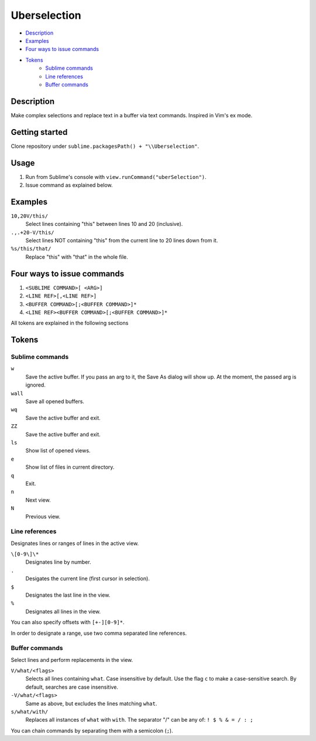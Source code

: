 Uberselection
=============

- Description_
- Examples_
- `Four ways to issue commands`_
- Tokens_
    - `Sublime commands`_
    - `Line references`_
    - `Buffer commands`_

Description
***********
Make complex selections and replace text in a buffer via text commands.
Inspired in Vim's ex mode.

Getting started
***************
Clone repository under ``sublime.packagesPath() + "\\Uberselection"``.

Usage
*****
#. Run from Sublime's console with ``view.runCommand("uberSelection")``.
#. Issue command as explained below.

Examples
********

``10,20V/this/``
    Select lines containing "this" between lines 10 and 20 (inclusive).

``.,.+20-V/this/``
    Select lines NOT containing "this" from the current line to 20 lines down
    from it.

``%s/this/that/``
    Replace "this" with "that" in the whole file.

Four ways to issue commands
***************************

1. ``<SUBLIME COMMAND>[ <ARG>]``
2. ``<LINE REF>[,<LINE REF>]``
3. ``<BUFFER COMMAND>[;<BUFFER COMMAND>]*``
4. ``<LINE REF><BUFFER COMMAND>[;<BUFFER COMMAND>]*``

All tokens are explained in the following sections

Tokens
******

Sublime commands
----------------

``w``
    Save the active buffer. If you pass an arg to it, the Save As dialog will
    show up. At the moment, the passed arg is ignored.
``wall``
    Save all opened buffers.
``wq``
    Save the active buffer and exit.
``ZZ``
    Save the active buffer and exit.
``ls``
    Show list of opened views.
``e``
    Show list of files in current directory.
``q``
    Exit.
``n``
    Next view.
``N``
    Previous view.


Line references
---------------

Designates lines or ranges of lines in the active view.

``\[0-9\]\*``
    Designates line by number.

``.``
    Desigates the current line (first cursor in selection).

``$``
    Designates the last line in the view.

``%``
    Designates all lines in the view.

You can also specify offsets with ``[+-][0-9]*``.

In order to designate a range, use two comma separated line references.

Buffer commands
---------------

Select lines and perform replacements in the view.

``V/what/<flags>``
    Selects all lines containing ``what``. Case insensitive by default. Use the
    flag ``c`` to make a case-sensitive search. By default, searches are case
    insensitive.

``-V/what/<flags>``
    Same as above, but excludes the lines matching ``what``.

``s/what/with/``
    Replaces all instances of ``what`` with ``with``.
    The separator "/" can be any of: ``! $ % & = / : ;``

You can chain commands by separating them with a semicolon (``;``).
